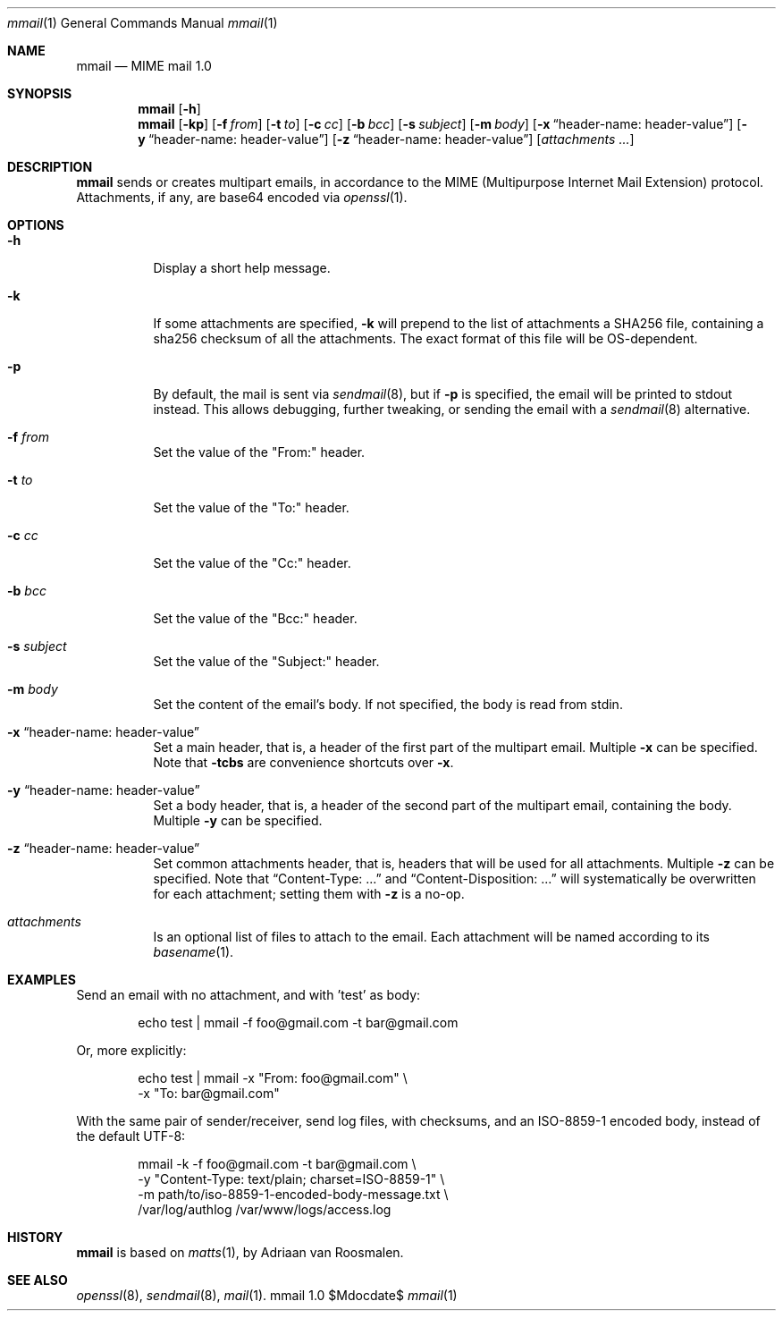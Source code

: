.Dd $Mdocdate$
.Dt mmail 1
.Os mmail 1.0
.Sh NAME
.Nm mmail
.Nd MIME mail 1.0
.Sh SYNOPSIS
.Nm
.Bk -words
.Op Fl h
.Ek
.Nm
.Bk -words
.Op Fl kp
.Op Fl f Ar from
.Op Fl t Ar to
.Op Fl c Ar cc
.Op Fl b Ar bcc
.Op Fl s Ar subject
.Op Fl m Ar body
.Op Fl x Dq header-name: header-value
.Op Fl y Dq header-name: header-value
.Op Fl z Dq header-name: header-value
.Op Ar attachments ...
.Ek
.Sh DESCRIPTION
.Nm
sends or creates multipart emails, in accordance to
the MIME (Multipurpose Internet Mail Extension) protocol.
Attachments, if any, are base64 encoded via
.Xr openssl 1 .
.Sh OPTIONS
.Bl -tag -width Ds
.It Fl h
Display a short help message.
.It Fl k
If some attachments are specified,
.Fl k
will prepend to the list of attachments a SHA256 file,
containing a sha256 checksum of all the attachments.
The exact format of this file will be OS-dependent.
.It Fl p
By default, the mail is sent via
.Xr sendmail 8 ,
but if
.Fl p
is specified, the email will be printed to stdout instead.
This allows debugging, further tweaking, or sending the
email with a
.Xr sendmail 8
alternative.
.It Fl f Ar from
Set the value of the "From:" header.
.It Fl t Ar to
Set the value of the "To:" header.
.It Fl c Ar cc
Set the value of the "Cc:" header.
.It Fl b Ar bcc
Set the value of the "Bcc:" header.
.It Fl s Ar subject
Set the value of the "Subject:" header.
.It Fl m Ar body
Set the content of the email's body. If not specified,
the body is read from stdin.
.It Fl x Dq header-name: header-value
Set a main header, that is, a header of the first part
of the multipart email. Multiple
.Fl x
can be specified. Note that
.Fl tcbs
are convenience shortcuts over
.Fl x .
.It Fl y Dq header-name: header-value
Set a body header, that is, a header of the second part
of the multipart email, containing the body. Multiple
.Fl y
can be specified.
.It Fl z Dq header-name: header-value
Set common attachments header, that is, headers that
will be used for all attachments. Multiple
.Fl z
can be specified. Note that
.Dq Content-Type: ...
and
.Dq Content-Disposition: ...
will systematically be overwritten for each attachment;
setting them with
.Fl z
is a no-op.
.It Ar attachments
Is an optional list of files to attach to the email. Each
attachment will be named according to its
.Xr basename 1 .
.El
.Sh EXAMPLES
Send an email with no attachment, and with 'test' as body:
.Bd -literal -offset indent
echo test \&| mmail -f foo@gmail.com -t bar@gmail.com
.Ed
.Pp
Or, more explicitly:
.Bd -literal -offset indent
echo test \&| mmail -x "From: foo@gmail.com" \\
                  -x "To: bar@gmail.com"
.Ed
.Pp
With the same pair of sender/receiver, send log files, with
checksums, and an ISO-8859-1 encoded body, instead
of the default UTF-8:
.Bd -literal -offset indent
mmail -k -f foo@gmail.com -t bar@gmail.com              \\
      -y "Content-Type: text/plain; charset=ISO-8859-1" \\
      -m path/to/iso-8859-1-encoded-body-message.txt    \\
      /var/log/authlog /var/www/logs/access.log
.Ed
.Sh HISTORY
.Nm
is based on
.Xr matts 1 ,
by Adriaan van Roosmalen.
.Sh SEE ALSO
.Xr openssl 8 ,
.Xr sendmail 8 ,
.Xr mail 1 .
